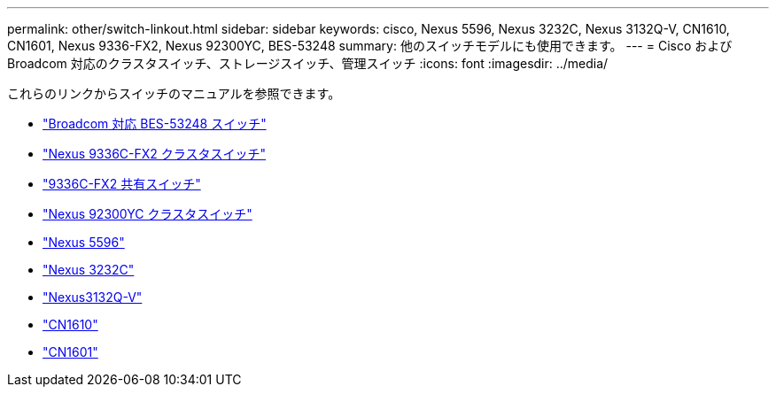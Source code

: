 ---
permalink: other/switch-linkout.html 
sidebar: sidebar 
keywords: cisco, Nexus 5596, Nexus 3232C, Nexus 3132Q-V, CN1610, CN1601, Nexus 9336-FX2, Nexus 92300YC, BES-53248 
summary: 他のスイッチモデルにも使用できます。 
---
= Cisco および Broadcom 対応のクラスタスイッチ、ストレージスイッチ、管理スイッチ
:icons: font
:imagesdir: ../media/


これらのリンクからスイッチのマニュアルを参照できます。

* link:https://docs.netapp.com/us-en/ontap-systems-switches["Broadcom 対応 BES-53248 スイッチ"]
* link:https://docs.netapp.com/us-en/ontap-systems-switches["Nexus 9336C-FX2 クラスタスイッチ"]
* link:https://docs.netapp.com/us-en/ontap-systems-switches["9336C-FX2 共有スイッチ"]
* link:https://docs.netapp.com/us-en/ontap-systems-switches["Nexus 92300YC クラスタスイッチ"]
* link:http://mysupport.netapp.com/documentation/productlibrary/index.html?productID=62371["Nexus 5596"]
* link:https://docs.netapp.com/us-en/ontap-systems-switches["Nexus 3232C"]
* link:https://docs.netapp.com/us-en/ontap-systems-switches["Nexus3132Q-V"]
* link:https://docs.netapp.com/us-en/ontap-systems-switches["CN1610"]
* link:http://mysupport.netapp.com/documentation/productlibrary/index.html?productID=62371["CN1601"]

